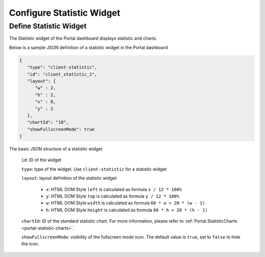 .. _configure-new-dashboard-statistic-widget:

Configure Statistic Widget
===========================

.. _portal-statistic-widget:

Define Statistic Widget
-------------------------

The Statistic widget of the Portal dashboard displays statistic and charts.

Below is a sample JSON definition of a statistic widget in the Portal dashboard

.. code-block:: javascript

   {
      "type": "client-statistic",
      "id": "client_statistic_1",
      "layout": {
         "w" : 2,
         "h" : 2,
         "x" : 8,
         "y" : 2
      },
      "chartId": "10",
      "showFullscreenMode": true
   }
..

The basic JSON structure of a statistic widget

   ``id``: ID of the widget

   ``type``: type of the widget. Use ``client-statistic`` for a statistic widget

   ``layout``: layout definition of the statistic widget

      - ``x``: HTML DOM Style ``left`` is calculated as formula ``x / 12 * 100%``

      - ``y``: HTML DOM Style ``top`` is calculated as formula ``y / 12 * 100%``

      - ``w``: HTML DOM Style ``width`` is calculated as formula ``60 * w + 20 * (w - 1)``

      - ``h``: HTML DOM Style ``height`` is calculated as formula ``60 * h + 20 * (h - 1)``
   
   ``chartId``: ID of the standard statistic chart. For more information, please refer to :ref:`Portal.StatisticCharts <portal-statistic-charts>`.

   ``showFullscreenMode``: visibility of the fullscreen mode icon. The default value is ``true``, set to ``false`` to hide the icon.